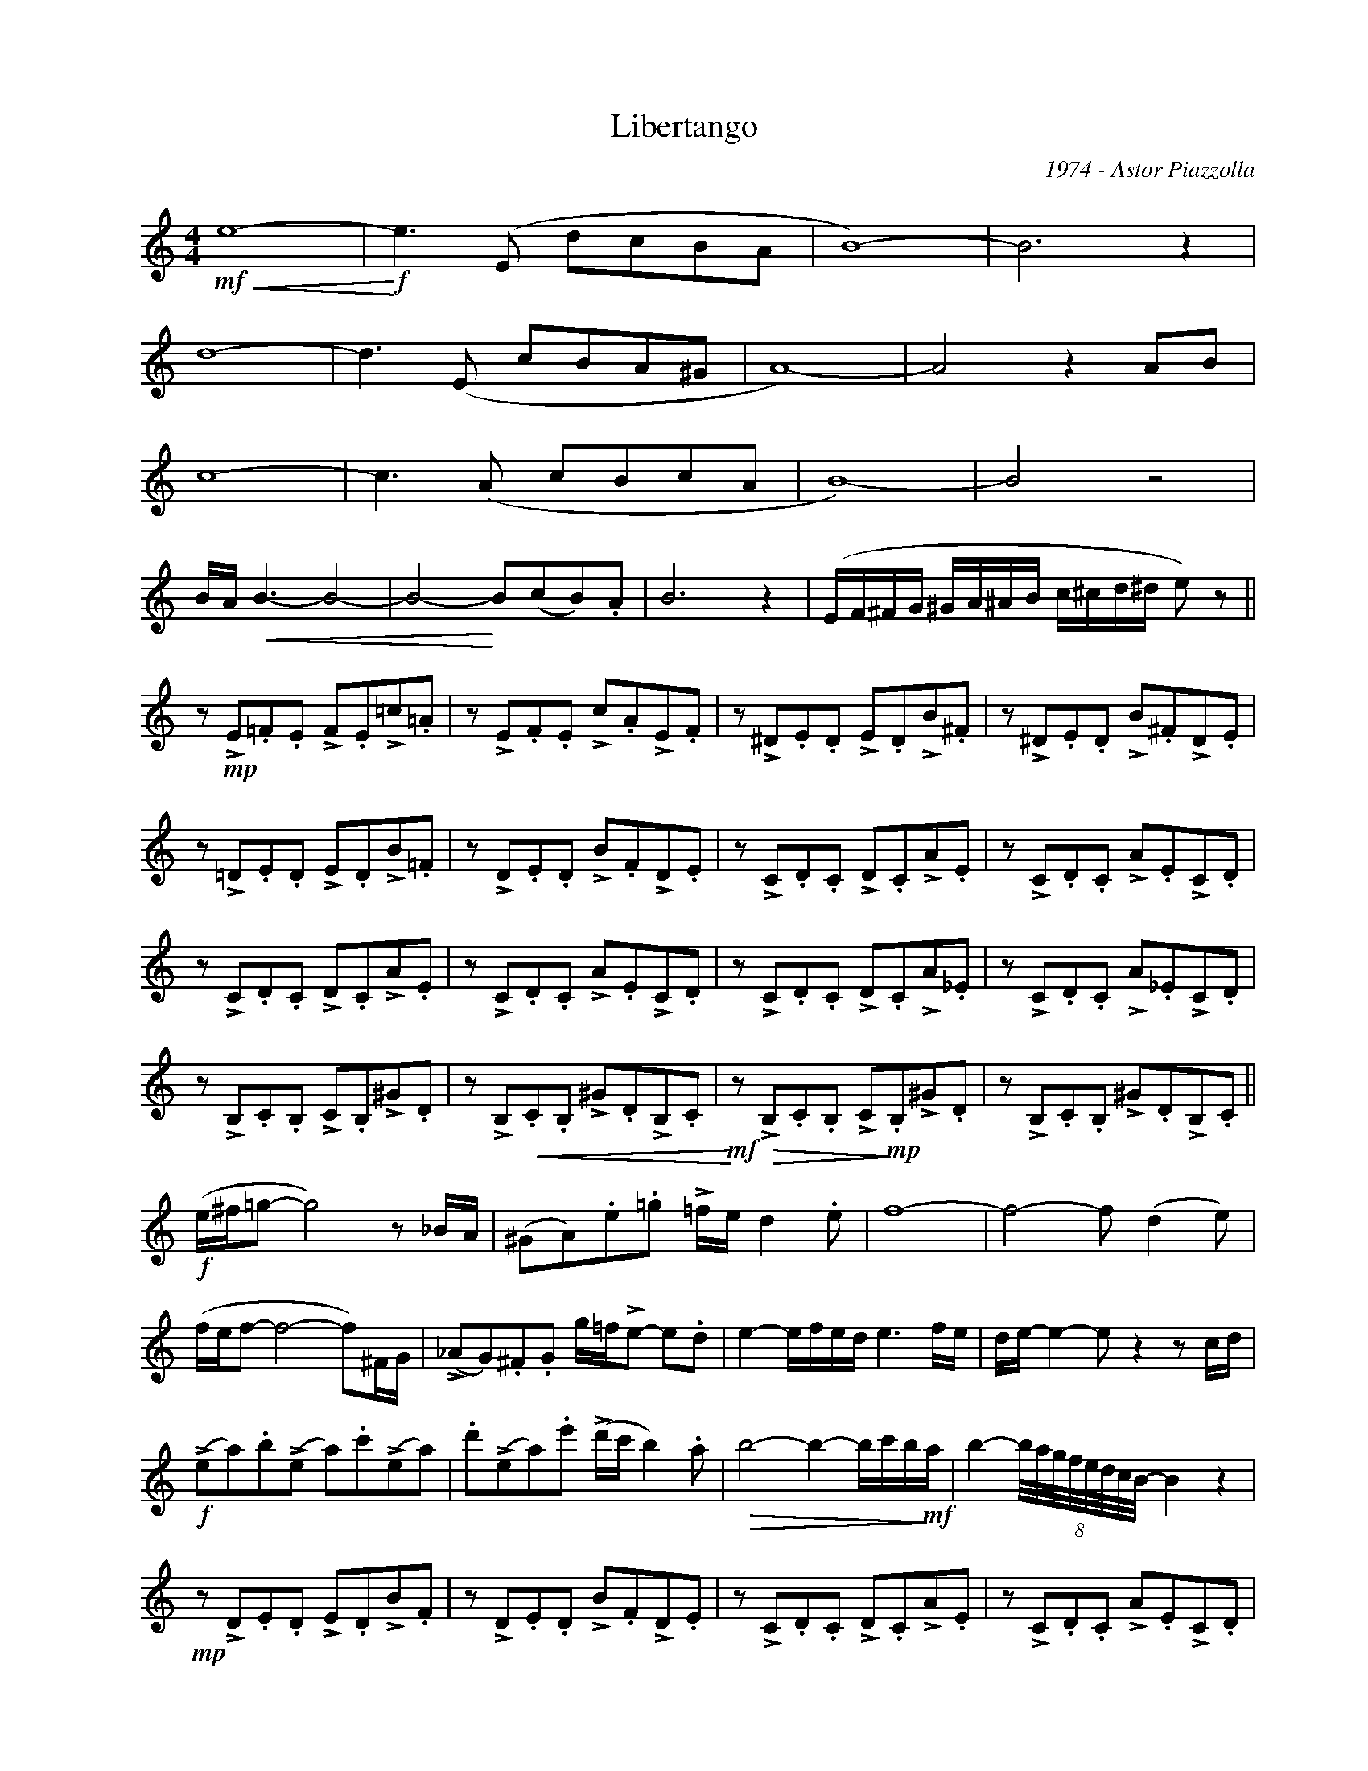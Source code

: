 X:1
T:Libertango
C:1974 - Astor Piazzolla
Z:www.realbook.site
L:1/8
M:4/4
I:linebreak $
K:Amin
V:1 treble nm=" " snm=" "
V:1
!mf!!<(! e8- |!f!!<)! e3 (E dcBA | B8-) | B6 z2 |$ d8- | d3 (E cBA^G | A8-) | A4 z2 AB |$ c8- | %9
 c3 (A cBcA | B8-) | B4 z4 |$ B/A/!<(! B3- B4- | B4-!<)! B(cB).A | B6 z2 | %15
 (E/F/^F/G/ ^G/A/^A/B/ c/^c/d/^d/ e) z ||$ z!mp! !>!E.=F.E !>!F.E!>!=c.=A | %17
 z !>!E.F.E !>!c.A!>!E.F | z !>!^D.E.D !>!E.D!>!B.^F | z !>!^D.E.D !>!B.^F!>!D.E |$ %20
 z !>!=D.E.D !>!E.D!>!B.=F | z !>!D.E.D !>!B.F!>!D.E | z !>!C.D.C !>!D.C!>!A.E | %23
 z !>!C.D.C !>!A.E!>!C.D |$ z !>!C.D.C !>!D.C!>!A.E | z !>!C.D.C !>!A.E!>!C.D | %26
 z !>!C.D.C !>!D.C!>!A._E | z !>!C.D.C !>!A._E!>!C.D |$ z !>!B,.C.B, !>!C.B,!>!^G.D | %29
 z !>!B,!<(!.C.B, !>!^G.D!>!B,.C |!mf!!<)! z!>(! !>!B,.C.B, !>!C!mp!!>)!.B,!>!^G.D | %31
 z !>!B,.C.B, !>!^G.D!>!B,.C ||$!f! (e/^f/=g- g4) z _B/A/ | (^GA).e.=g !>!=f/e/ d2 .e | f8- | %35
 f4- f (d2 e) |$ (f/e/f- f4- f)^F/G/ | (!>!_AG).^F.G g/=f/!>!e- e.d | e2- e/f/e/d/ e3 f/e/ | %39
 d/e/- e2- e z2 z c/d/ |$!f! (!>!ea).b(!>!e a).c'(!>!ea) | .d'(!>!ea).e' (!>!d'/c'/ b2) .a | %42
!>(! b4- b2- b/c'/b/!mf!!>)!a/ | b2- (8:8:8b/4a/4g/4f/4e/4d/4c/4B/4- B2 z2 |$ %44
!mp! z !>!D.E.D !>!E.D!>!B.F | z !>!D.E.D !>!B.F!>!D.E | z !>!C.D.C !>!D.C!>!A.E | %47
 z !>!C.D.C !>!A.E!>!C.D |$!p! z !>!E.F.E !>!F.E!>!c.A | z !>!E.F.E !>!c.A!>!E.F | %50
 z !>!^D.E.D !>!E.D!>!B.^F | z !>!^D.E.D !>!B.^F!>!D.E |$ z !>!=D.E.D !>!E.D!>!B.=F | %53
 z !>!D.E.D !>!B.F!>!D.E | z !>!C.D.C !>!D.C!>!A.E | z !>!C.D.C!<(! (D/E/^F/^G/ A/B/c/d/) ||$ %56
!mf!!<)! e8- | e3 (E dcBA | B8-) | B4 z4 |$ d8- | d3 (E cBA^G | %62
 (3(A)^AB!<(! (3c^cd (3^def (3^f=g^g |!f!!<)! =a6) z2 |$!f! z !>!E.F.E !>!F.E!>!c.A | %65
 z !>!E.F.E !>!c.A!>!E.F | z !>!^D.E.D !>!E.D!>!B.^F | z !>!^D.E.D !>!B.^F!>!D.E |$ %68
 z !>!=D.E.D !>!E.D!>!B.=F | z !>!D.E.D !>!B.F!>!D.E |!mf! z .c !>!^c2 .d !>!^d2 !>!e- | %71
 e!<(!.f !>!^f2 .g !>!^g2 a |$!ff!!<)! z !>!e.=f.e !>!f.e!>!c'.a | z !>!e.f.e !>!c'.a!>!e.f | %74
 z !>!^d.e.d !>!e.d!>!b.^f | z !>!^d.e.d !>!b.^f!>!d.e |$ z !>!=d.e.d !>!e.d!>!b.=f | %77
 z !>!d.e.d !>!b.f!>!d.e | z !>!Be.d !>!AG.c!>!_B |$ F!>!_E_A._G !>!^C=B,.=E!>!D | %80
 B!>!=Ad.=c !>!=GF._B!>!_A | z2!ff! =A2 z4 |] %82

